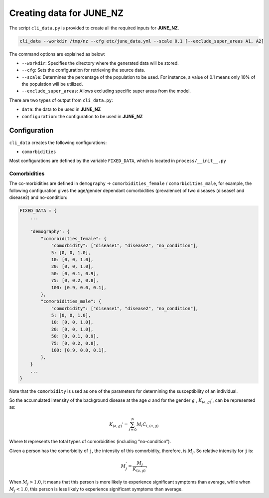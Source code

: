 Creating data for JUNE_NZ
=====

The script ``cli_data.py`` is provided to create all the required inputs for **JUNE_NZ**.

.. code-block:: console

    cli_data --workdir /tmp/nz --cfg etc/june_data.yml --scale 0.1 [--exclude_super_areas A1, A2]

The command options are explained as below:

- ``--workdir``: Specifies the directory where the generated data will be stored.
- ``--cfg``: Sets the configuration for retrieving the source data.
- ``--scale``: Determines the percentage of the population to be used. For instance, a value of 0.1 means only 10% of the population will be utilized.
- ``--exclude_super_areas``: Allows excluding specific super areas from the model.

There are two types of output from ``cli_data.py``:

- ``data``: the data to be used in **JUNE_NZ**
- ``configuration``: the configuration to be used in **JUNE_NZ**

Configuration
^^^^^^^^^^^^^^^^^^^^

``cli_data`` creates the following configurations:

- ``comorbidities``


Most configurations are defined by the variable ``FIXED_DATA``, which is located in ``process/__init__.py``

Comorbidities
*********

The co-morbidities are defined in ``demography`` -> ``comorbidities_female`` / ``comorbidities_male``, for example, 
the following configuration gives the age/gender dependant comorbidities (prevalence) of two diseases (disease1 and disease2) and no-condition:

.. code-block:: python

    FIXED_DATA = {
        ...

        "demography": {
            "comorbidities_female": {
                "comorbidity": ["disease1", "disease2", "no_condition"],
                5: [0, 0, 1.0],
                10: [0, 0, 1.0],
                20: [0, 0, 1.0],
                50: [0, 0.1, 0.9],
                75: [0, 0.2, 0.8],
                100: [0.9, 0.0, 0.1],
            },
            "comorbidities_male": {
                "comorbidity": ["disease1", "disease2", "no_condition"],
                5: [0, 0, 1.0],
                10: [0, 0, 1.0],
                20: [0, 0, 1.0],
                50: [0, 0.1, 0.9],
                75: [0, 0.2, 0.8],
                100: [0.9, 0.0, 0.1],
            },
        }
        ...
    }

Note that the ``comorbidity`` is used as one of the parameters for determining the susceptibility of an individual.

So the accumulated intensity of the background disease at the age :math:`a` and for the gender :math:`g` , :math:`K_{(a,g)}'`, can be represented as:

.. math::

   K_{(a,g)}' = \sum_{i=0}^N M_i C_{i, (a,g)}

Where ``N`` represents the total types of comorbidities (including “no-condition”).

Given a person has the comorbidity of ``j``, the intensity of this comorbidity, therefore, is :math:`M_j`. So relative intensity for ``j`` is:

.. math::

    M_j^' = \frac{M_j}{{K_{(a,g)}'}}

When :math:`M_j > 1.0`, it means that this person is more likely to experience significant symptoms than average, while when :math:`M_j < 1.0`, this person is less likely to experience significant symptoms than average. 